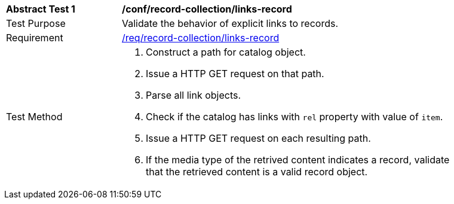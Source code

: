 [[ats_record-collection_links-record]]
[width="90%",cols="2,6a"]
|===
^|*Abstract Test {counter:ats-id}* |*/conf/record-collection/links-record*
^|Test Purpose |Validate the behavior of explicit links to records.
^|Requirement |<<req_record-collection_links-record,/req/record-collection/links-record>>
^|Test Method |. Construct a path for catalog object. 
. Issue a HTTP GET request on that path.
. Parse all link objects.
. Check if the catalog has links with `rel` property with value of `item`.
. Issue a HTTP GET request on each resulting path.
. If the media type of the retrived content indicates a record, validate that the retrieved content is a valid record object.
|===
